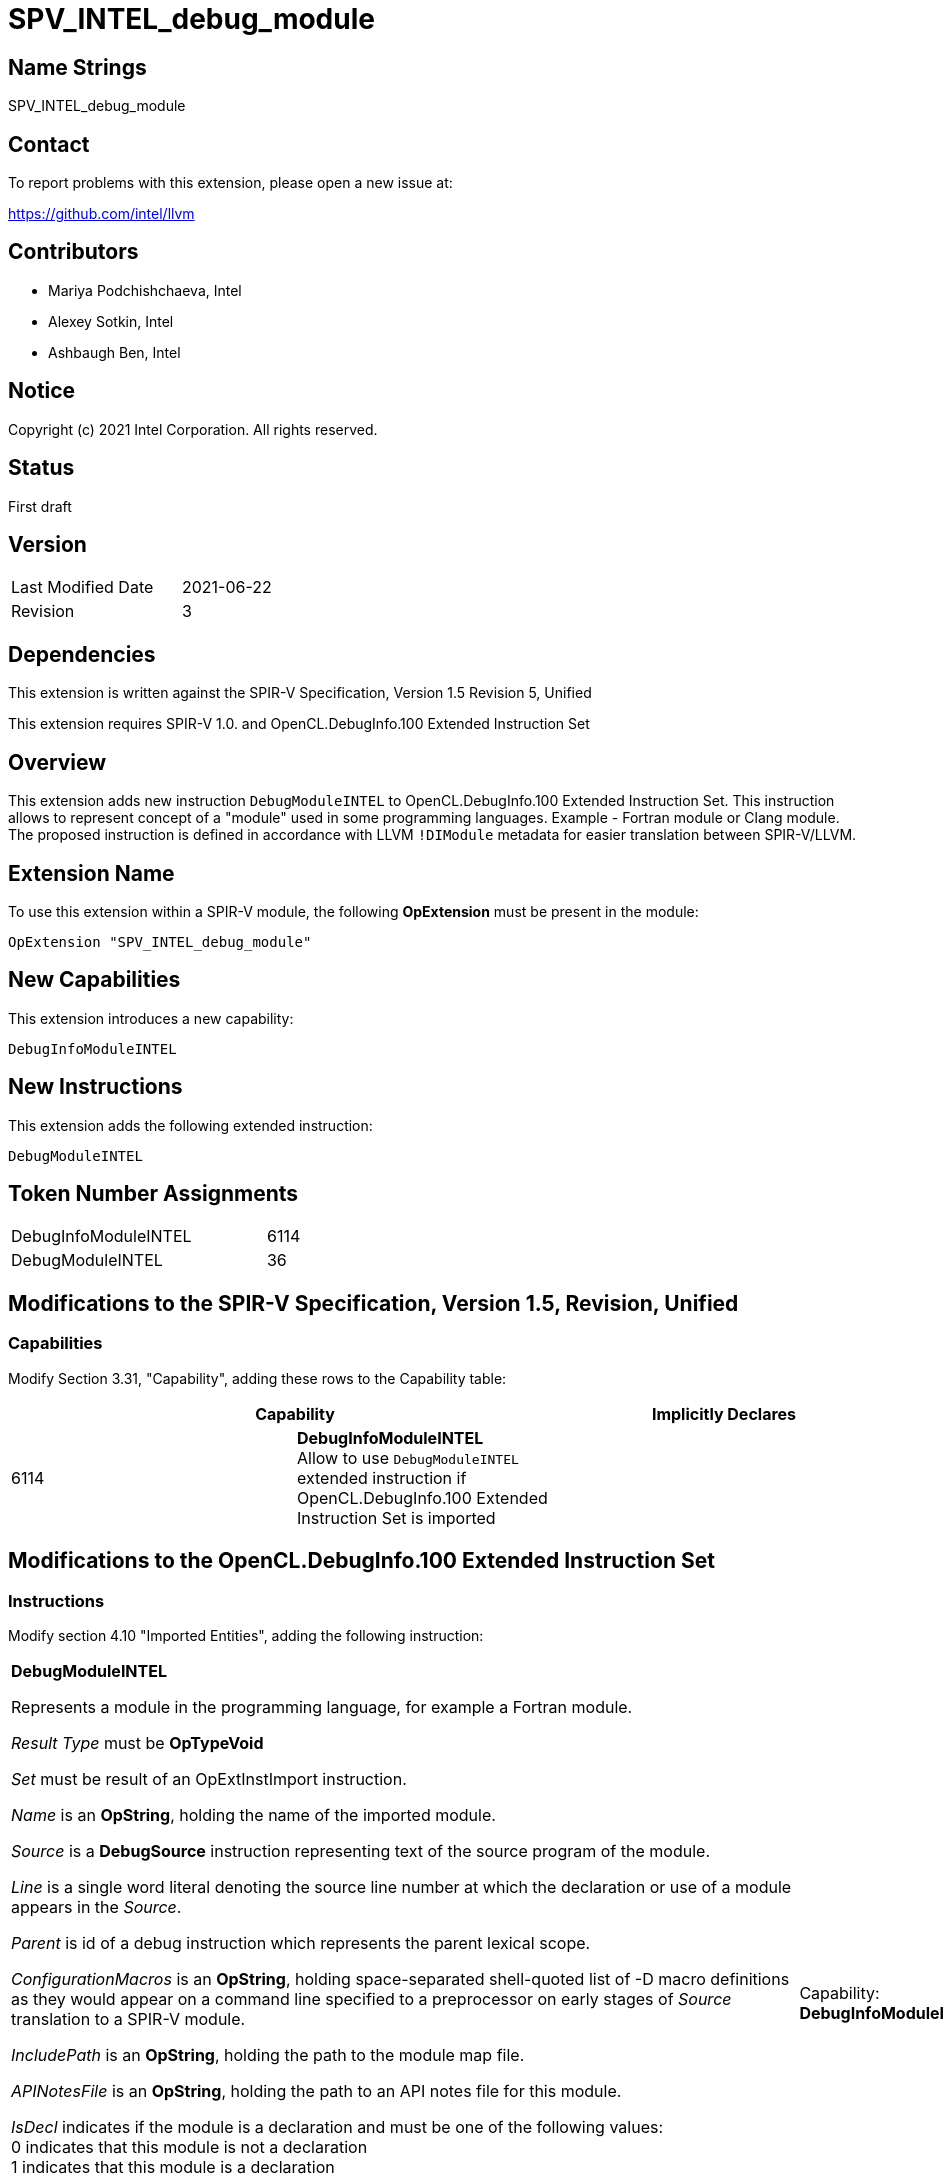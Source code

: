 SPV_INTEL_debug_module
======================

Name Strings
------------

SPV_INTEL_debug_module

Contact
-------

To report problems with this extension, please open a new issue at:

https://github.com/intel/llvm

Contributors
------------

- Mariya Podchishchaeva, Intel
- Alexey Sotkin, Intel
- Ashbaugh Ben, Intel

Notice
------

Copyright (c) 2021 Intel Corporation. All rights reserved.

Status
------

First draft

Version
-------

[width="40%",cols="25,25"]
|========================================
| Last Modified Date | 2021-06-22
| Revision           | 3
|========================================

Dependencies
------------

This extension is written against the SPIR-V Specification,
Version 1.5 Revision 5, Unified

This extension requires SPIR-V 1.0. and OpenCL.DebugInfo.100 Extended
Instruction Set

Overview
--------

This extension adds new instruction `DebugModuleINTEL` to OpenCL.DebugInfo.100
Extended Instruction Set. This instruction allows to represent concept of a
"module" used in some programming languages.
Example - Fortran module or Clang module. The proposed instruction is defined in
accordance with LLVM `!DIModule` metadata for easier translation between
SPIR-V/LLVM.

Extension Name
--------------

To use this extension within a SPIR-V module, the following
*OpExtension* must be present in the module:

----
OpExtension "SPV_INTEL_debug_module"
----

New Capabilities
----------------
This extension introduces a new capability:

----
DebugInfoModuleINTEL
----

New Instructions
----------------
This extension adds the following extended instruction:

----
DebugModuleINTEL
----

Token Number Assignments
------------------------
[width="45%",cols="30,15"]
|===============================
| DebugInfoModuleINTEL | 6114
| DebugModuleINTEL | 36
|===============================

Modifications to the SPIR-V Specification, Version 1.5, Revision, Unified
--------------------------------------------------------------------------

Capabilities
~~~~~~~~~~~~

Modify Section 3.31, "Capability", adding these rows to the Capability table:

--
[options="header"]
|====
2+^| Capability ^| Implicitly Declares
| 6114 | *DebugInfoModuleINTEL* +
Allow to use `DebugModuleINTEL` extended instruction if OpenCL.DebugInfo.100 Extended Instruction Set is imported |
|====
--

Modifications to the OpenCL.DebugInfo.100 Extended Instruction Set
------------------------------------------------------------------

Instructions
~~~~~~~~~~~

Modify section 4.10 "Imported Entities", adding the following instruction:

[cols="14", width="100%"]
|=====
13+^|*DebugModuleINTEL* +

Represents a module in the programming language, for example a Fortran module. +

_Result Type_ must be *OpTypeVoid* +

_Set_ must be result of an OpExtInstImport instruction. +

_Name_ is an *OpString*, holding the name of the imported module. +

_Source_ is a *DebugSource* instruction representing text of the source program
of the module. +

_Line_ is a single word literal denoting the source line number at which the
declaration or use of a module appears in the _Source_. +

_Parent_ is id of a debug instruction which represents the parent lexical scope. +

_ConfigurationMacros_ is an *OpString*, holding space-separated shell-quoted
list of -D macro definitions as they would appear on a command line specified
to a preprocessor on early stages of _Source_ translation to a SPIR-V module. +

_IncludePath_ is an *OpString*, holding the path to the module map file. +

_APINotesFile_ is an *OpString*, holding the path to an API notes file for this
module. +

_IsDecl_ indicates if the module is a declaration and must be one of the
following values: +
0 indicates that this module is not a declaration +
1 indicates that this module is a declaration +

The *DebugModuleINTEL* instruction has no semantic impact and can be safely
removed from the module if all references to _Result_ of this instruction are
replaced with id of *DebugInfoNone* instruction. +

Result of this instruction can be used as _Entity_ operand of
*DebugImportedEntity* instruction. +

Any non-literal operand, except _Set_, can be _id_ of *DebugInfoNone*
instruction in case the corresponding debug information is unavailable. String
operands can also refer to an *OpString*, holding an empty string in this
case.

| Capability:
*DebugInfoModuleINTEL*

| 13 | 12 | _<id> Result type_ | _Result <id>_ | _<id> Set_ | 36 | _<id> Name_ | _<id> Source_ | _Literal Number Line_ | _<id> Parent_ | _<id> ConfigurationMacros_ | _<id> IncludePath_ | _<id> APINotesFile_ | _Literal IsDeclaration_ |
|=====

Modify the description of *DebugImportedEntity* instruction by changing the
first sentence to:
Represents a C++ namespace using-directive, namespace alias, using-declaration
or imported module.

In section 4.5. Global Variables of OpenCL.DebugInfo.100 Extended
Instruction Set specification:

Modify the description of *DebugGlobalVariable* instruction by changing the
description of _Parent_ operand to:
Parent is a debug instruction which represents parent lexical scope. Must be one
of the following: *DebugCompilationUnit*, *DebugFunction*, *DebugLexicalBlock*,
*DebugTypeComposite* or *DebugModuleINTEL*.

Issues
------

1) Any issues?

Discussion:

...

Revision History
----------------

[cols="5,15,15,70"]
[grid="rows"]
[options="header"]
|========================================
|Rev|Date|Author|Changes
|1|2021-06-04|Mariya Podchishchaeva|Initial revision
|2|2021-06-10|Mariya Podchishchaeva|Apply review Feedback
|3|2021-06-22|Mariya Podchishchaeva|Apply review Feedback
|========================================
